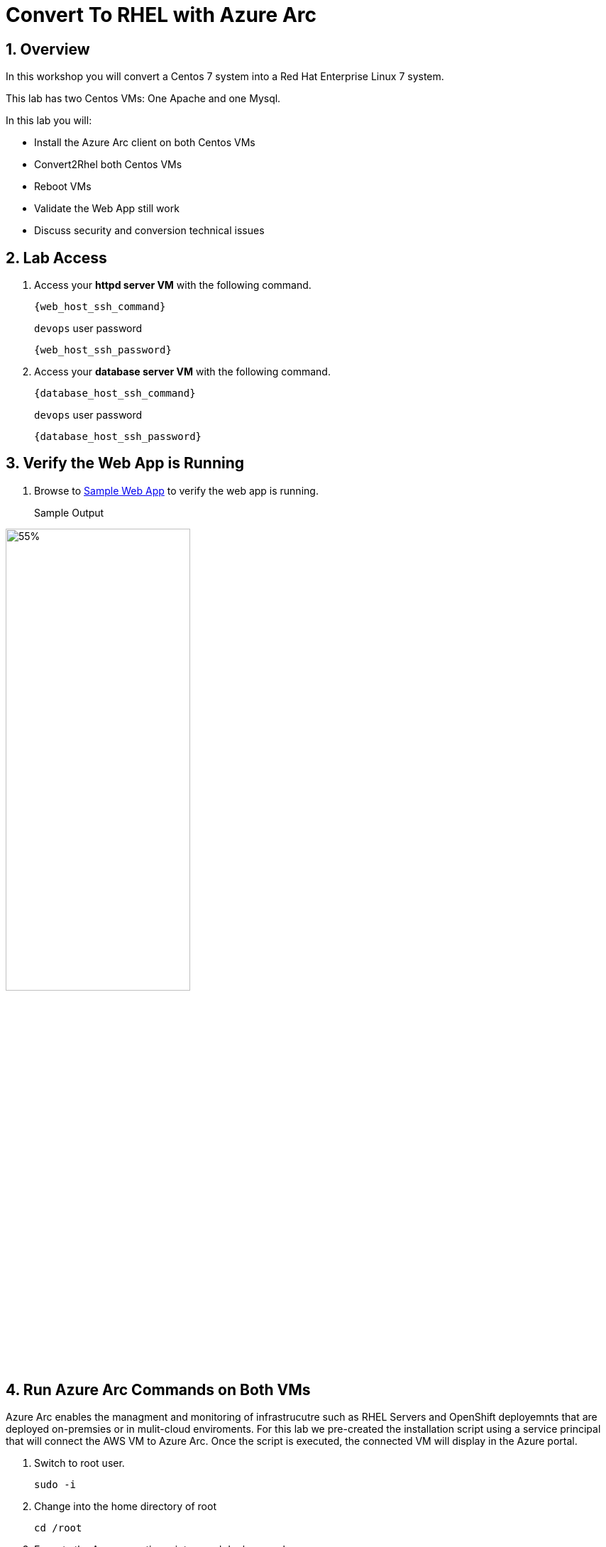 :numbered:

= Convert To RHEL with Azure Arc

== Overview
In this workshop you will convert a Centos 7 system into a Red Hat Enterprise Linux 7 system.

This lab has two Centos VMs: One Apache and one Mysql.

In this lab you will:

* Install the Azure Arc client on both Centos VMs
* Convert2Rhel both Centos VMs
* Reboot VMs
* Validate the Web App still work
* Discuss security and conversion technical issues



== Lab Access

. Access your *httpd server VM* with the following command.
+
[source,bash,subs="attributes",role=execute]
----
{web_host_ssh_command}
----
+
.`devops` user password
[source,bash,subs="attributes",role=execute]
----
{web_host_ssh_password}
----

. Access your *database server VM* with the following command.
+
[source,bash,subs="attributes",role=execute]
----
{database_host_ssh_command}
----
+
.`devops` user password
[source,bash,subs="attributes",role=execute]
----
{database_host_ssh_password}
----

== Verify the Web App is Running

. Browse to http://{web_app_url}[Sample Web App] to verify the web app is running.
+
Sample Output

image::../assets/images/Northwind_Sample_Data.jpg[55%,55%, align=center]


== Run Azure Arc Commands on Both VMs

Azure Arc enables the managment and monitoring of infrastrucutre such as RHEL Servers and OpenShift deployemnts that are deployed on-premsies or in mulit-cloud enviroments. For this lab we pre-created the installation script using a service principal that will connect the AWS VM to Azure Arc. Once the script is executed, the connected VM will display in the Azure portal.

. Switch to root user.
+
[source,bash,role=execute]
----
sudo -i
----

. Change into the home directory of root
+
[source,bash,role=execute]
----
cd /root
----

. Execute the Arc connection sript named deploy_arc.sh
+
[source,bash,role=execute]
----
./deploy_arc.sh
----

The azcmagent-1.39.02628-1431.x86_64 will be installed and the VM Arc resource will be associated with the resource group called RedHatSummmit2024. You can verify the agent and its dependencies are installed in the /opt/azcmagent/bin folder.

== Run the Convert2RHEL Commands on Both VMs

Now we'll actually do the Centos to RHEL conversion.

=== Enabling the Convert2RHEL repository

The Convert2RHEL RPM is an offical Red Hat package. 
Therefore it is readily availble from the Red Hat software repository (CDN). 
As your CentOS server is not subscribed to the Red Hat CDN, you will need to enable the Convert2RHEL repository.

. Get the GPG signing key
+
[source,bash,role=execute]
----
curl -o /etc/pki/rpm-gpg/RPM-GPG-KEY-redhat-release https://www.redhat.com/security/data/fd431d51.txt
----

. Download the SSL certificate
+
[source,bash,role=execute]
----
curl --create-dirs -o /etc/rhsm/ca/redhat-uep.pem https://ftp.redhat.com/redhat/convert2rhel/redhat-uep.pem
----

. Download the convert2rhel repository file
+
[source,bash,role=execute]
----
curl -o /etc/yum.repos.d/convert2rhel.repo https://ftp.redhat.com/redhat/convert2rhel/7/convert2rhel.repo
----

=== Installing the Convert2RHEL utility
 
Now that the requisite repository is enabled on your CentOS Linux system, it is time to install the Convert2RHEL utility and prepare the system for conversion.

. Before you begin the installation process, verify that you are running CentOS Linux and on the latest minor version.
+
[source,bash,role=execute]
----
cat /etc/centos-release
----

. Verify that the Convert2RHEL repo is enabled.
+
[source,bash,role=execute]
----
yum repolist
----

. Install the convert2rhel utility.
+
[source,bash,role=execute]
----
yum install -y convert2rhel
----

== Run the Convert2RHEL utility

. Before running the Convert2RHEL utility, you need to tell it to ignore the unknown or incompatible kernel modules.
The Microsoft kernel modules are not known to the conversion system.
Execute the following to put the override flag into your environment permanently.
.. Allow unknown Modules varaible
+
[source,bash,role=execute]
----
echo "CONVERT2RHEL_ALLOW_UNAVAILABLE_KMODS=1" >> ~/.bashrc
----

.. Skip Tainted Kernel Modules varaible
+
[source,bash,role=execute]
----
echo "CONVERT2RHEL_TAINTED_KERNEL_MODULE_CHECK_SKIP=1" >> ~/.bashrc
----

.. Skip Kernel Currencey Check varaible
+
[source,bash,role=execute]
----
echo "CONVERT2RHEL_SKIP_KERNEL_CURRENCY_CHECK=1" >> ~/.bashrc
----

.. Skip Outdated Package Check varaible
+
[source,bash,role=execute]
----
echo "CONVERT2RHEL_OUTDATED_PACKAGE_CHECK_SKIP=1" >> ~/.bashrc
----

.. Now Load the varaible into the shell

+
[source,bash,role=execute]
----
source ~/.bash_profile
----

.. Now export the variables so they can be used by sub-process of the convert2rhel conversion utility

+
[source,bash,role=execute]
----
export CONVERT2RHEL_TAINTED_KERNEL_MODULE_CHECK_SKIP; export CONVERT2RHEL_ALLOW_UNAVAILABLE_KMODS; export CONVERT2RHEL_SKIP_KERNEL_CURRENCY_CHECK; export CONVERT2RHEL_OUTDATED_PACKAGE_CHECK_SKIP
----

. In order to automate this process, you need to use activation key in the conversion command.
+
[source,bash,role=execute]
----
convert2rhel --org 12451665 --activationkey convert2rhel -y
----
+
NOTE: This process takes some time! The above process ask to confirm at several steps. Adding a `-y` as an argument will automate the input. 

. Now that the conversion has been deployed successfully, you will need to reboot the system in order to put the changes into effect.
+
[source,bash,role=execute]
----
reboot
----

. Verify the system is running on Red Hat Enterprise Linux.
+
[source,bash,role=execute]
----
cat /etc/redhat-release
----

. Verify that the necessary Red Hat repositories are enabled. Also, note that none of the old CentOS repos are available.
+
[source,bash,role=execute]
----
yum repolist
----

. Now you can review the logs from the conversion itself.
+
[source,bash,role=execute]
----
less /var/log/convert2rhel/convert2rhel.log
----

. Verify the Web Application still functions by browsing to http://{web_app_url}[Sample Web App] to verify the web app is running.
+
.Sample Output
----
id: 1 - Word: example 83
----

== Congratulations!

You have converted from Centos to RHEL, and it's displayed in Arc on the instructors main screen.

. Optional Lab

Log into Azure portal.

NOTE: In order to log into the Azure portal, you will need user crednetials which you can obtain from lab instrucotr or lab team mates.

. Logging into the Azure portal requires the use of Azure Authenticator which can be installed on your mobile device.
. Once logged into the Azure portal you can navigate to a few key areas

* Arc resource blade and find the Infrastructure section and click on Machines to find your VM's connected via Azure Arc

image::../assets/images/Azure_Arc_Portal.jpg[55%,55%, align=center]

* Once you have chosen a specfic VM from the Mahcines list, you can deploy additional extentions sush as Custom Script Extenstion for Linux, assign polices to the VM, or enable Monitor insights which will allow you to view and create reports such as VM performance and workload networkign mapping.   

== Notes from the field:

Convert2Rhel can fail to complete for a varity of reasons, such as 3rd party packages which are not offically supported by Red Hat. In some cases there will be just a simple warning that a specfic package will not be replaced during the conversion process and the converion process will still complete. It is recommneded to check to see if the package that was skipped to ensure proper operation after the conversion and the kernel is updated and loaded.

In other cases the conversion process will initiate a roll back to the state it was before running the conversion. In these cases, you will need to either remidiate the issue such as removing the package, unloading the module from starting or changing enviromental variables that will skip the process in the conversion process.

The most common enviromental variables:

** Solution 1: `echo "CONVERT2RHEL_ALLOW_UNAVAILABLE_KMODS=1" >> ~/.bashrc`
** Solution 2: `echo "CONVERT2RHEL_TAINTED_KERNEL_MODULE_CHECK_SKIP=1" >> ~/.bashrc`
** Solution 3: `echo "CONVERT2RHEL_SKIP_KERNEL_CURRENCY_CHECK=1" >> ~/.bashrc`
** Solution 4: `echo "CONVERT2RHEL_OUTDATED_PACKAGE_CHECK_SKIP=1" >> ~/.bashrc`
